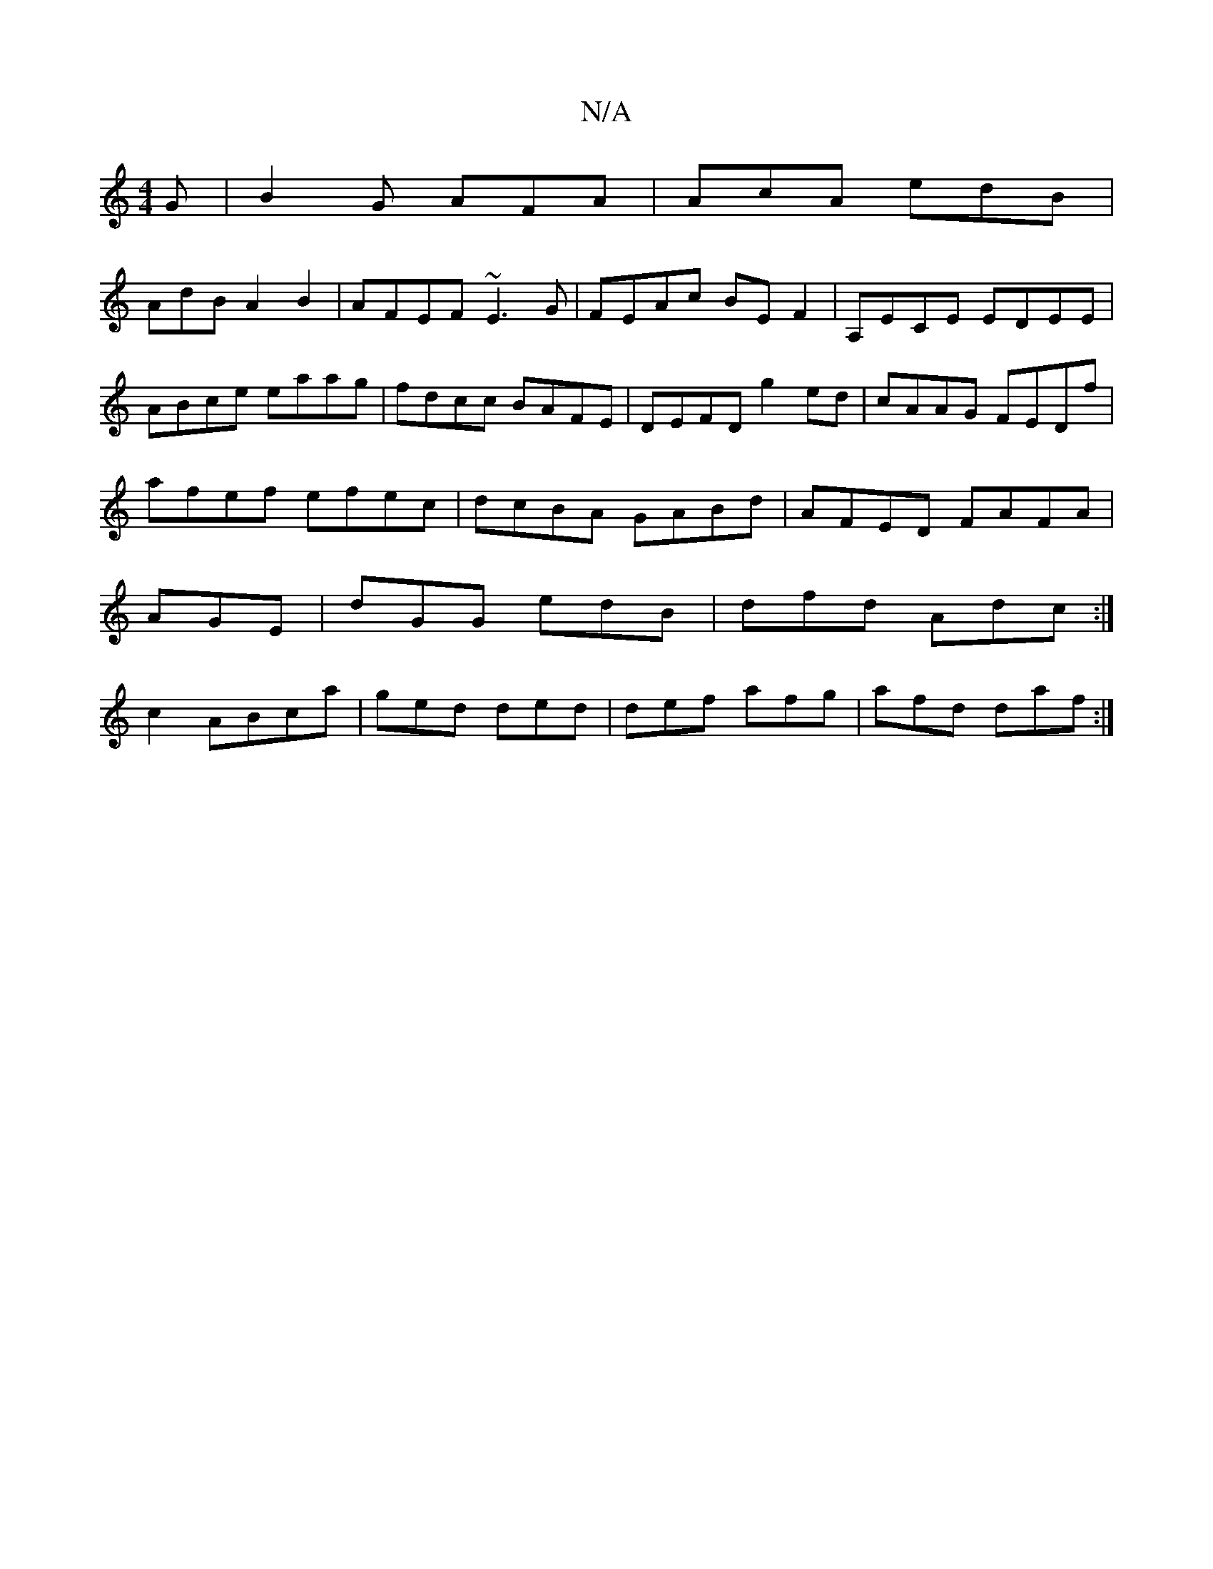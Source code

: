 X:1
T:N/A
M:4/4
R:N/A
K:Cmajor
G|B2G AFA|AcA edB|
AdB A2B2|AFEF ~E3G|FEAc BEF2|A,ECE EDEE | ABce eaag | fdcc BAFE | DEFD g2ed | cAAG FEDf |
afef efec | dcBA GABd | AFED FAFA | AGE |dGG edB|dfd Adc:|c2 ABca|ged ded|def afg|afd daf:|